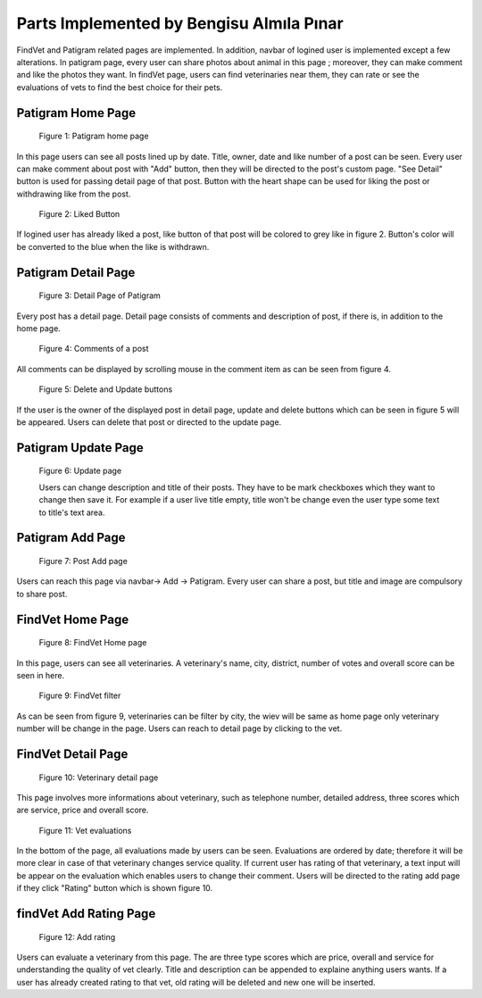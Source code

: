 Parts Implemented by Bengisu Almıla Pınar
================================
FindVet and Patigram related pages are implemented. In addition, navbar of logined user is implemented except a few alterations. In patigram page, every user can share photos about animal in this page ; moreover, they can make comment and like the photos they want. In findVet page, users can find veterinaries near them, they can rate or see the evaluations of vets to find the best choice for their pets.

Patigram Home Page
-----------------------------

.. figure:: images/bengisu/patigram_home.png
     :scale: 100 %
     :alt: conversation with message

    Figure 1: Patigram home page

In this page users can see all posts lined up by date. Title, owner, date and like number of a post can be seen. Every user can make comment about post with "Add" button, then they will be directed to the post's custom page. "See Detail" button is used for passing detail page of that post. Button with the heart shape can be used for liking the post or withdrawing like from the post.

.. figure:: images/bengisu/patigram_liked.png
     :scale: 100 %
     :alt: conversation with message

    Figure 2: Liked Button

If logined user has already liked a post, like button of that post will be colored to grey like in figure 2. Button's color will be converted to the blue when the like is withdrawn.

Patigram Detail Page
-----------------------------
.. figure:: images/bengisu/patigram_custom.png
     :scale: 100 %
     :alt: conversation with message

    Figure 3: Detail Page of Patigram

Every post has a detail page. Detail page consists of comments and description of post, if there is, in addition to the home page.

.. figure:: images/bengisu/patigram_comments.png
     :scale: 100 %
     :alt: conversation with message

    Figure 4: Comments of a post

All comments can be displayed by scrolling mouse in the comment item as can be seen from figure 4.

.. figure:: images/bengisu/patigram_custom_with_buttons.png
     :scale: 100 %
     :alt: conversation with message

    Figure 5: Delete and Update buttons

If the user is the owner of the displayed post in detail page, update and delete buttons which can be seen in figure 5 will be appeared. Users can delete that post or directed to the update page.

Patigram Update Page
-----------------------------

.. figure:: images/bengisu/patigram_update.JPG
     :scale: 100 %
     :alt: conversation with message

    Figure 6: Update page

    Users can change description and title of their posts. They have to be mark checkboxes which they want to change then save it. For example if a user live title empty, title won't be change even the user type some text to title's text area.

Patigram Add Page
-----------------------------

.. figure:: images/bengisu/patigram_add.png
     :scale: 100 %
     :alt: conversation with message

    Figure 7: Post Add page

Users can reach this page via navbar-> Add -> Patigram. Every user can share a post, but title and image are compulsory to share post.

FindVet  Home Page
-----------------------------

.. figure:: images/bengisu/vet_home.png
     :scale: 100 %
     :alt: conversation with message

    Figure 8: FindVet Home page

In this page, users can see all veterinaries. A  veterinary's name, city, district, number of votes and overall score can be seen in here.

.. figure:: images/bengisu/vet_filtering.png
     :scale: 100 %
     :alt: conversation with message

    Figure 9: FindVet filter

As can be seen from figure 9, veterinaries can be filter by city, the wiev will be same as home page only veterinary number will be change in the page. Users can reach to detail page by clicking to the vet.

FindVet Detail Page
-----------------------------

.. figure:: images/bengisu/vet_custom.png
     :scale: 100 %
     :alt: conversation with message

    Figure 10: Veterinary detail page

This page involves more informations about veterinary, such as telephone number, detailed address, three scores which are service, price and overall score.

.. figure:: images/bengisu/vet_evalutions.JPG
     :scale: 100 %
     :alt: conversation with message

    Figure 11: Vet evaluations

In the bottom of the page, all evaluations made by users can be seen. Evaluations are ordered by date; therefore it will be more clear in case of that veterinary changes service quality. If current user has rating of that veterinary, a text input will be appear on the evaluation which enables users to change their comment. Users will be directed to the rating add page if they click "Rating" button which is shown figure 10.

findVet Add Rating Page
-----------------------------

.. figure:: images/bengisu/vet_rating_add.png
     :scale: 100 %
     :alt: conversation with message

    Figure 12: Add rating

Users can evaluate a veterinary from this page. The are three type scores which are price, overall and service for understanding the quality of vet clearly. Title and description can be appended to explaine anything users wants. If a user has already created rating to that vet, old rating will be deleted and new one will be inserted.
